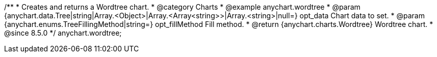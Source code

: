 /**
 * Creates and returns a Wordtree chart.
 * @category Charts
 * @example anychart.wordtree
 * @param {anychart.data.Tree|string|Array.<Object>|Array.<Array<string>>|Array.<string>|null=} opt_data Chart data to set.
 * @param {anychart.enums.TreeFillingMethod|string=} opt_fillMethod Fill method.
 * @return {anychart.charts.Wordtree} Wordtree chart.
 * @since 8.5.0
 */
anychart.wordtree;

